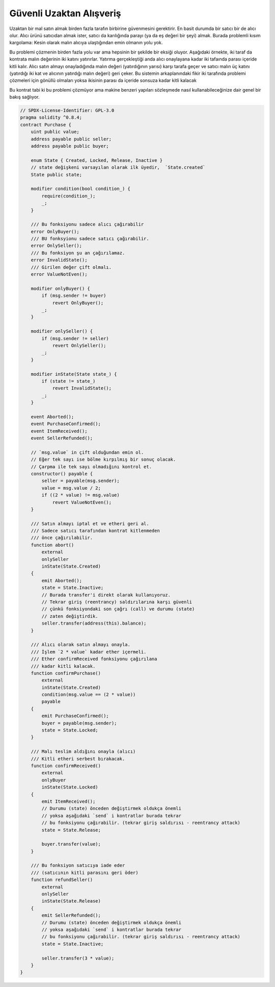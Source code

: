 .. index:: purchase, remote purchase, escrow

**************************
Güvenli Uzaktan Alışveriş
**************************

Uzaktan bir mal satın almak birden fazla tarafın birbirine güvenmesini gerektirir.
En basit durumda bir satıcı bir de alıcı olur. Alıcı ürünü satıcıdan almak ister, satıcı da 
karılığında parayı (ya da eş değeri bir şeyi) almak. Burada problemli kısım kargolama: Kesin olarak
malın alıcıya ulaştığından emin olmanın yolu yok. 

Bu problemi çözmenin birden fazla yolu var ama hepsinin bir şekilde bir eksiği oluyor.
Aşağıdaki örnekte, iki taraf da kontrata malın değerinin iki katını yatırırlar. Yatırma 
gerçekleştiği anda alıcı onaylayana kadar iki tafaında parası içeride kitli kalır. Alıcı
satın almayı onayladığında malın değeri (yatırdığının yarısı) karşı tarafa geçer ve satıcı
malın üç katını (yatırdığı iki kat ve alıcının yatırdığı malın değeri) geri çeker. Bu sistemin
arkaplanındaki fikir iki tarafında problemi çözmeleri için gönüllü olmaları yoksa ikisinin parası
da içeride sonsuza kadar kitli kalacak

Bu kontrat tabi ki bu problemi çözmüyor ama makine benzeri  yapıları sözleşmede nasıl kullanabileceğinize
dair genel bir bakış sağlıyor.

.. code-block:: solidity

    // SPDX-License-Identifier: GPL-3.0
    pragma solidity ^0.8.4;
    contract Purchase {
        uint public value;
        address payable public seller;
        address payable public buyer;

        enum State { Created, Locked, Release, Inactive }
        // state değişkeni varsayılan olarak ilk üyedir,  `State.created`
        State public state;

        modifier condition(bool condition_) {
            require(condition_);
            _;
        }

        /// Bu fonksiyonu sadece alıcı çağırabilir
        error OnlyBuyer();
        /// BU fonksyionu sadece satıcı çağırabilir.
        error OnlySeller();
        /// Bu fonksiyon şu an çağırılamaz.
        error InvalidState();
        /// Girilen değer çift olmalı.
        error ValueNotEven();

        modifier onlyBuyer() {
            if (msg.sender != buyer)
                revert OnlyBuyer();
            _;
        }

        modifier onlySeller() {
            if (msg.sender != seller)
                revert OnlySeller();
            _;
        }

        modifier inState(State state_) {
            if (state != state_)
                revert InvalidState();
            _;
        }

        event Aborted();
        event PurchaseConfirmed();
        event ItemReceived();
        event SellerRefunded();

        // `msg.value` in çift olduğundan emin ol.
        // Eğer tek sayı ise bölme kırpılmış bir sonuç olacak.
        // Çarpma ile tek sayı olmadığını kontrol et.
        constructor() payable {
            seller = payable(msg.sender);
            value = msg.value / 2;
            if ((2 * value) != msg.value)
                revert ValueNotEven();
        }

        /// Satın almayı iptal et ve etheri geri al.
        /// Sadece satıcı tarafından kontrat kitlenmeden
        /// önce çağırılabilir.
        function abort()
            external
            onlySeller
            inState(State.Created)
        {
            emit Aborted();
            state = State.Inactive;
            // Burada transfer'i direkt olarak kullanıyoruz.
            // Tekrar giriş (reentrancy) saldırılarına karşı güvenli
            // çünkü fonksiyondaki son çağrı (call) ve durumu (state)
            // zaten değiştirdik.
            seller.transfer(address(this).balance);
        }

        /// Alıcı olarak satın almayı onayla.
        /// İşlem `2 * value` kadar ether içermeli.
        /// Ether confirmReceived fonksiyonu çağırılana
        /// kadar kitli kalacak. 
        function confirmPurchase()
            external
            inState(State.Created)
            condition(msg.value == (2 * value))
            payable
        {
            emit PurchaseConfirmed();
            buyer = payable(msg.sender);
            state = State.Locked;
        }

        /// Malı teslim aldığını onayla (alıcı)
        /// Kitli etheri serbest bırakacak.
        function confirmReceived()
            external
            onlyBuyer
            inState(State.Locked)
        {
            emit ItemReceived();
            // Durumu (state) önceden değiştirmek oldukça önemli
            // yoksa aşağıdaki `send` i kontratlar burada tekrar 
            // bu fonksiyonu çağırabilir. (tekrar giriş saldırısı - reentrancy attack) 
            state = State.Release;

            buyer.transfer(value);
        }

        /// Bu fonksiyon satıcıya iade eder
        /// (satıcının kitli parasını geri öder)
        function refundSeller()
            external
            onlySeller
            inState(State.Release)
        {
            emit SellerRefunded();
            // Durumu (state) önceden değiştirmek oldukça önemli
            // yoksa aşağıdaki `send` i kontratlar burada tekrar 
            // bu fonksiyonu çağırabilir. (tekrar giriş saldırısı - reentrancy attack) 
            state = State.Inactive;

            seller.transfer(3 * value);
        }
    }
